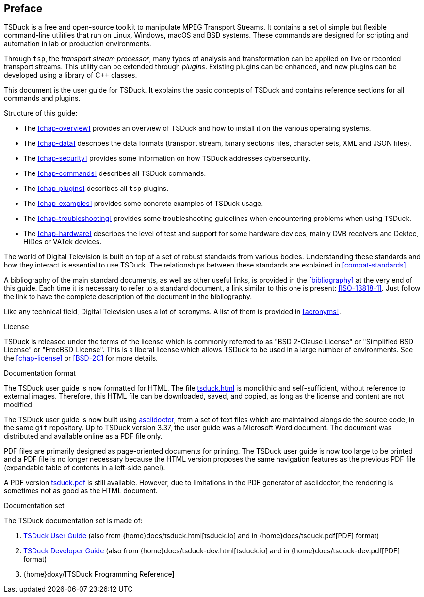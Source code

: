 //----------------------------------------------------------------------------
//
// TSDuck - The MPEG Transport Stream Toolkit
// Copyright (c) 2005-2025, Thierry Lelegard
// BSD-2-Clause license, see LICENSE.txt file or https://tsduck.io/license
//
//----------------------------------------------------------------------------

[#chap-preface]
[preface]
== Preface

TSDuck is a free and open-source toolkit to manipulate MPEG Transport Streams.
It contains a set of simple but flexible command-line utilities that run on Linux, Windows, macOS and BSD systems.
These commands are designed for scripting and automation in lab or production environments.

Through `tsp`, the _transport stream processor_, many types of analysis and
transformation can be applied on live or recorded transport streams.
This utility can be extended through _plugins_.
Existing plugins can be enhanced, and new plugins can be developed using a library of {cpp} classes.

This document is the user guide for TSDuck.
It explains the basic concepts of TSDuck and contains reference sections for all commands and plugins.

Structure of this guide:

* The xref:chap-overview[xrefstyle=short] provides an overview of TSDuck and
  how to install it on the various operating systems.
* The xref:chap-data[xrefstyle=short] describes the data formats
  (transport stream, binary sections files, character sets, XML and JSON files).
* The xref:chap-security[xrefstyle=short] provides some information on how TSDuck addresses cybersecurity.
* The xref:chap-commands[xrefstyle=short] describes all TSDuck commands.
* The xref:chap-plugins[xrefstyle=short] describes all `tsp` plugins.
* The xref:chap-examples[xrefstyle=short] provides some concrete examples of TSDuck usage.
* The xref:chap-troubleshooting[xrefstyle=short] provides some troubleshooting guidelines
  when encountering problems when using TSDuck.
* The xref:chap-hardware[xrefstyle=short] describes the level of test and support for some hardware devices,
  mainly DVB receivers and Dektec, HiDes or VATek devices.

The world of Digital Television is built on top of a set of robust standards from various bodies.
Understanding these standards and how they interact is essential to use TSDuck.
The relationships between these standards are explained in xref:compat-standards[xrefstyle=short].

A bibliography of the main standard documents, as well as other useful links,
is provided in the xref:bibliography[xrefstyle=short] at the very end of this guide.
Each time it is necessary to refer to a standard document, a link similar to this one is present: <<ISO-13818-1>>.
Just follow the link to have the complete description of the document in the bibliography.

Like any technical field, Digital Television uses a lot of acronyms.
A list of them is provided in xref:acronyms[xrefstyle=short].

[.usage]
License

TSDuck is released under the terms of the license which is commonly referred to as
"BSD 2-Clause License" or "Simplified BSD License" or "FreeBSD License".
This is a liberal license which allows TSDuck to be used in a large number of environments.
See the xref:chap-license[xrefstyle=short] or <<BSD-2C>> for more details.

[.usage]
Documentation format

The TSDuck user guide is now formatted for HTML.
The file xref:tsduck.html[] is monolithic and self-sufficient, without reference to external images.
Therefore, this HTML file can be downloaded, saved, and copied, as long as the license and content are not modified.

The TSDuck user guide is now built using https://asciidoctor.org[asciidoctor],
from a set of text files which are maintained alongside the source code,
in the same `git` repository.
Up to TSDuck version 3.37, the user guide was a Microsoft Word document.
The document was distributed and available online as a PDF file only.

PDF files are primarily designed as page-oriented documents for printing.
The TSDuck user guide is now too large to be printed and a PDF file is no longer
necessary because the HTML version proposes the same navigation features
as the previous PDF file (expandable table of contents in a left-side panel).

A PDF version xref:tsduck.pdf[] is still available.
However, due to limitations in the PDF generator of asciidoctor,
the rendering is sometimes not as good as the HTML document.

[.usage]
Documentation set

The TSDuck documentation set is made of:

[.compact-list]
1. xref:tsduck.html[TSDuck User Guide]
   (also from {home}docs/tsduck.html[tsduck.io] and in {home}docs/tsduck.pdf[PDF] format)
2. xref:tsduck-dev.html[TSDuck Developer Guide]
   (also from {home}docs/tsduck-dev.html[tsduck.io] and in {home}docs/tsduck-dev.pdf[PDF] format)
3. {home}doxy/[TSDuck Programming Reference]
